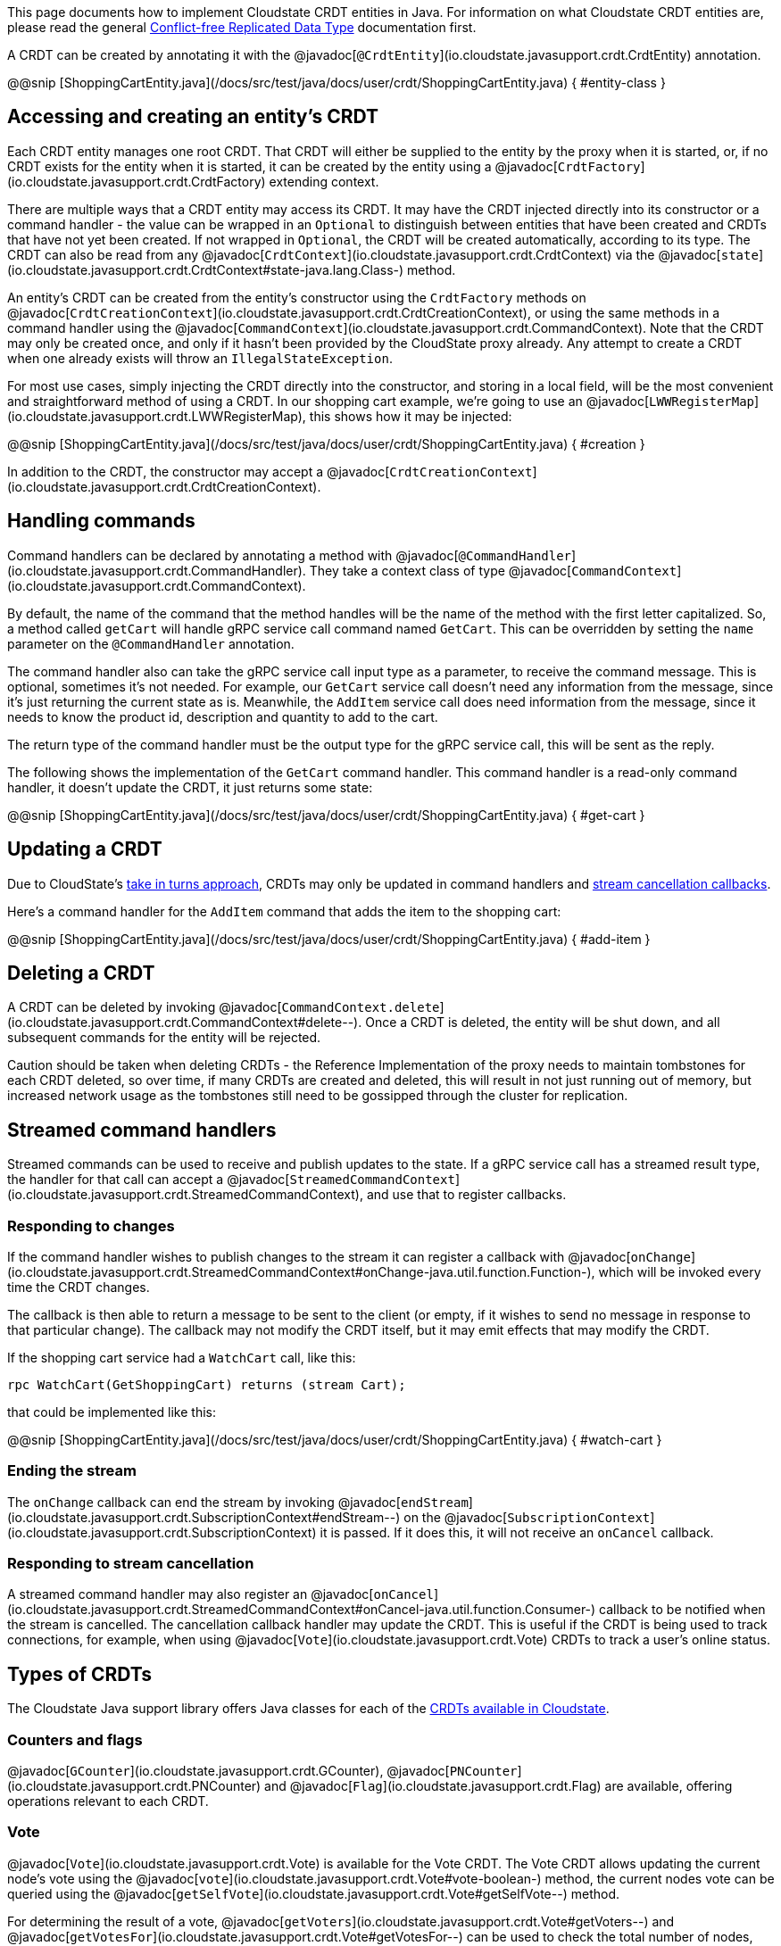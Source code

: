 

This page documents how to implement Cloudstate CRDT entities in Java. For information on what Cloudstate CRDT entities are, please read the general xref:concepts:crdts,adic[Conflict-free Replicated Data Type] documentation first.

A CRDT can be created by annotating it with the @javadoc[`@CrdtEntity`](io.cloudstate.javasupport.crdt.CrdtEntity) annotation.

@@snip [ShoppingCartEntity.java](/docs/src/test/java/docs/user/crdt/ShoppingCartEntity.java) { #entity-class }

== Accessing and creating an entity's CRDT

Each CRDT entity manages one root CRDT. That CRDT will either be supplied to the entity by the proxy when it is started, or, if no CRDT exists for the entity when it is started, it can be created by the entity using a @javadoc[`CrdtFactory`](io.cloudstate.javasupport.crdt.CrdtFactory) extending context.

There are multiple ways that a CRDT entity may access its CRDT. It may have the CRDT injected directly into its constructor or a command handler - the value can be wrapped in an `Optional` to distinguish between entities that have been created and CRDTs that have not yet been created. If not wrapped in `Optional`, the CRDT will be created automatically, according to its type. The CRDT can also be read from any @javadoc[`CrdtContext`](io.cloudstate.javasupport.crdt.CrdtContext) via the @javadoc[`state`](io.cloudstate.javasupport.crdt.CrdtContext#state-java.lang.Class-) method.

An entity's CRDT can be created from the entity's constructor using the `CrdtFactory` methods on @javadoc[`CrdtCreationContext`](io.cloudstate.javasupport.crdt.CrdtCreationContext), or using the same methods in a command handler using the @javadoc[`CommandContext`](io.cloudstate.javasupport.crdt.CommandContext). Note that the CRDT may only be created once, and only if it hasn't been provided by the CloudState proxy already. Any attempt to create a CRDT when one already exists will throw an `IllegalStateException`.

For most use cases, simply injecting the CRDT directly into the constructor, and storing in a local field, will be the most convenient and straightforward method of using a CRDT. In our shopping cart example, we're going to use an @javadoc[`LWWRegisterMap`](io.cloudstate.javasupport.crdt.LWWRegisterMap), this shows how it may be injected:

@@snip [ShoppingCartEntity.java](/docs/src/test/java/docs/user/crdt/ShoppingCartEntity.java) { #creation }

In addition to the CRDT, the constructor may accept a @javadoc[`CrdtCreationContext`](io.cloudstate.javasupport.crdt.CrdtCreationContext).

== Handling commands

Command handlers can be declared by annotating a method with @javadoc[`@CommandHandler`](io.cloudstate.javasupport.crdt.CommandHandler). They take a context class of type @javadoc[`CommandContext`](io.cloudstate.javasupport.crdt.CommandContext).

By default, the name of the command that the method handles will be the name of the method with the first letter capitalized. So, a method called `getCart` will handle gRPC service call command named `GetCart`. This can be overridden by setting the `name` parameter on the `@CommandHandler` annotation.

The command handler also can take the gRPC service call input type as a parameter, to receive the command message. This is optional, sometimes it's not needed. For example, our `GetCart` service call doesn't need any information from the message, since it's just returning the current state as is. Meanwhile, the `AddItem` service call does need information from the message, since it needs to know the product id, description and quantity to add to the cart.

The return type of the command handler must be the output type for the gRPC service call, this will be sent as the reply.

The following shows the implementation of the `GetCart` command handler. This command handler is a read-only command handler, it doesn't update the CRDT, it just returns some state:

@@snip [ShoppingCartEntity.java](/docs/src/test/java/docs/user/crdt/ShoppingCartEntity.java) { #get-cart }

== Updating a CRDT

Due to CloudState's xref:concepts:crdts.adoc#_approach_to_crdts_in_cloudstate[take in turns approach], CRDTs may only be updated in command handlers and <<Responding to stream cancellation,stream cancellation callbacks>>.

Here's a command handler for the `AddItem` command that adds the item to the shopping cart:

@@snip [ShoppingCartEntity.java](/docs/src/test/java/docs/user/crdt/ShoppingCartEntity.java) { #add-item }

## Deleting a CRDT

A CRDT can be deleted by invoking @javadoc[`CommandContext.delete`](io.cloudstate.javasupport.crdt.CommandContext#delete--). Once a CRDT is deleted, the entity will be shut down, and all subsequent commands for the entity will be rejected.

Caution should be taken when deleting CRDTs - the Reference Implementation of the proxy needs to maintain tombstones for each CRDT deleted, so over time, if many CRDTs are created and deleted, this will result in not just running out of memory, but increased network usage as the tombstones still need to be gossipped through the cluster for replication.

== Streamed command handlers

Streamed commands can be used to receive and publish updates to the state. If a gRPC service call has a streamed result type, the handler for that call can accept a @javadoc[`StreamedCommandContext`](io.cloudstate.javasupport.crdt.StreamedCommandContext), and use that to register callbacks.

=== Responding to changes

If the command handler wishes to publish changes to the stream it can register a callback with @javadoc[`onChange`](io.cloudstate.javasupport.crdt.StreamedCommandContext#onChange-java.util.function.Function-), which will be invoked every time the CRDT changes.

The callback is then able to return a message to be sent to the client (or empty, if it wishes to send no message in response to that particular change). The callback may not modify the CRDT itself, but it may emit effects that may modify the CRDT.

If the shopping cart service had a `WatchCart` call, like this:

```proto
rpc WatchCart(GetShoppingCart) returns (stream Cart);
```

that could be implemented like this:

@@snip [ShoppingCartEntity.java](/docs/src/test/java/docs/user/crdt/ShoppingCartEntity.java) { #watch-cart }

=== Ending the stream

The `onChange` callback can end the stream by invoking @javadoc[`endStream`](io.cloudstate.javasupport.crdt.SubscriptionContext#endStream--) on the @javadoc[`SubscriptionContext`](io.cloudstate.javasupport.crdt.SubscriptionContext) it is passed. If it does this, it will not receive an `onCancel` callback.

=== Responding to stream cancellation

A streamed command handler may also register an @javadoc[`onCancel`](io.cloudstate.javasupport.crdt.StreamedCommandContext#onCancel-java.util.function.Consumer-) callback to be notified when the stream is cancelled. The cancellation callback handler may update the CRDT. This is useful if the CRDT is being used to track connections, for example, when using @javadoc[`Vote`](io.cloudstate.javasupport.crdt.Vote) CRDTs to track a user's online status.

== Types of CRDTs

The Cloudstate Java support library offers Java classes for each of the xref:concepts:crdts.adoc#_crdts_available_in_cloudstate[CRDTs available in Cloudstate].

=== Counters and flags

@javadoc[`GCounter`](io.cloudstate.javasupport.crdt.GCounter), @javadoc[`PNCounter`](io.cloudstate.javasupport.crdt.PNCounter) and @javadoc[`Flag`](io.cloudstate.javasupport.crdt.Flag) are available, offering operations relevant to each CRDT.

=== Vote

@javadoc[`Vote`](io.cloudstate.javasupport.crdt.Vote) is available for the Vote CRDT. The Vote CRDT allows updating the current node's vote using the @javadoc[`vote`](io.cloudstate.javasupport.crdt.Vote#vote-boolean-) method, the current nodes vote can be queried using the @javadoc[`getSelfVote`](io.cloudstate.javasupport.crdt.Vote#getSelfVote--) method.

For determining the result of a vote, @javadoc[`getVoters`](io.cloudstate.javasupport.crdt.Vote#getVoters--) and @javadoc[`getVotesFor`](io.cloudstate.javasupport.crdt.Vote#getVotesFor--) can be used to check the total number of nodes, and the number of nodes that have voted for the condition, respectively. In addition, convenience methods are provided for common vote decision approaches, @javadoc[`isAtLeastOne`](io.cloudstate.javasupport.crdt.Vote#isAtLeastOne--) returns true if there is at least one voter for the condition, @javadoc[`isMajority`](io.cloudstate.javasupport.crdt.Vote#isMajority--) returns true if the number of votes for is more than half the number of voters, and @javadoc[`isAll`](io.cloudstate.javasupport.crdt.Vote#isUnanimous--) returns true if the number of votes for equals the number of voters.

=== Registers

@javadoc[`LWWRegister`](io.cloudstate.javasupport.crdt.LWWRegister) provides the LWWRegister CRDT. It can be interacted with using the @javadoc[`set`](io.cloudstate.javasupport.crdt.LWWRegister#set-T-) and @javadoc[`get`](io.cloudstate.javasupport.crdt.LWWRegister#get--) methods. If you wish to use a custom clock, you can use the @javadoc[`set`](io.cloudstate.javasupport.crdt.LWWRegister#set-T-io.cloudstate.javasupport.crdt.LWWRegister.Clock-long-) overload that allows passing a custom clock and custom clock value.

[IMPORTANT]
====
Direct mutations to @javadoc[`LWWRegister`](io.cloudstate.javasupport.crdt.LWWRegister) and @javadoc[`LWWRegisterMap`](io.cloudstate.javasupport.crdt.LWWRegisterMap) values will not be replicated to other nodes, only mutations triggered through using the @javadoc[`set`](io.cloudstate.javasupport.crdt.LWWRegister#set-T-) and @javadoc[`put`](io.cloudstate.javasupport.crdt.LWWRegisterMap#put-K-V-) methods will be replicated. Hence, the following update will not be replicated:

```java
myLwwRegister.get().setSomeField("foo");
```

This update however will be replicated:

```java
MyValue myValue = myLwwRegister.get();
myValue.setSomeField("foo");
myLwwRegister.set(myValue);
```

In general, we recommend that these values be immutable, as this will prevent accidentally mutating without realising the update won't be applied. If using protobufs as values, this will be straightforward, since compiled protobuf classes are immutable.
====

=== Sets and Maps

Cloudstate Java support provides @javadoc[`GSet`](io.cloudstate.javasupport.crdt.GSet) and @javadoc[`ORSet`](io.cloudstate.javasupport.crdt.ORSet) that implement the `java.util.Set` interface, and @javadoc[`ORMap`](io.cloudstate.javasupport.crdt.ORMap) that implements the `java.util.Map`. However, not all operations are implemented - `GSet` doesn't support any removal operations, and `ORMap` does not support any operations that would replace an existing value in the map.

To insert a value into an `ORMap`, you should use the @javadoc[`getOrCreate`](io.cloudstate.javasupport.crdt.ORMap#getOrCreate-K-java.util.function.Function-) method. The passed in callback will give you a @javadoc[`CrdtFactory`](io.cloudstate.javasupport.crdt.CrdtFactory) that you can use to create the CRDT value that you wish to use.

[IMPORTANT]
====
With all maps and sets, map keys and set values must be immutable. Cloudstate ignores the individual mutation of the key or value (not replicated to other nodes). Furthermore, their serialized form must be stable.
The Cloudstate proxy uses the serialized form of the values to track changes in the set or map. If the same value serializes to two different sets of bytes on different occasions, they will be treated as different elements in the set or map.

This is particularly relevant when using protobufs. The ordering of map entries in a serialized protobuf is undefined, and very often will be different for two equal maps. Hence, maps should never be used as keys in `ORMap` or as values in `GSet`, `ORSet`.
For the rest of the protobuf specification, while no guarantees are made on the stability by the protobuf specification itself, the Java libraries do produce stable orderings of fields and stable output of non-map values. Care should be taken when changing the protobuf structure. Many changes, that are backwards compatible from a protobuf standpoint, do not necessarily translate into stable serializations.

If using JSON serialization, it is recommended that you explicitly define the field ordering using Jackson's `@JsonPropertyOrder` annotation, and as with protobufs, never use `Map` or `Set` in your JSON objects since the ordering of those is not stable.
====

Some wrapper classes are also provided for ORMap. These provide more convenient APIs for working with values of particular CRDT types. They are:

@javadoc[`LWWRegisterMap`](io.cloudstate.javasupport.crdt.LWWRegisterMap)
: A map of LWWRegister values. This exposes the LWWRegister values as values directly in the map.

@javadoc[`PNCounterMap`](io.cloudstate.javasupport.crdt.PNCounterMap)
: A map of PNCounter values. This exposes the current value of the PNCounters directly as values in the map, and offers @javadoc[`increment`](io.cloudstate.javasupport.crdt.PNCounterMap#increment-java.lang.Object-long-) and @javadoc[`decrement`](io.cloudstate.javasupport.crdt.PNCounterMap#decrement-java.lang.Object-long-) methods to update the values.

== Registering the entity

Once you've created your entity, you can register it with the @javadoc[`CloudState`](io.cloudstate.javasupport.CloudState) server, by invoking the @javadoc[`registerCrdtEntity`](io.cloudstate.javasupport.CloudState#registerCrdtEntity-java.lang.Class-com.google.protobuf.Descriptors.ServiceDescriptor-com.google.protobuf.Descriptors.FileDescriptor...-) method.
In addition to passing your entity class and service descriptor, if you use protobuf for serialization and any protobuf message definitions are missing from your service descriptor (they are not declared directly in the file, nor as dependencies), then you'll need to pass those protobuf descriptors as well.

@@snip [ShoppingCartEntity.java](/docs/src/test/java/docs/user/crdt/ShoppingCartEntity.java) { #register }

